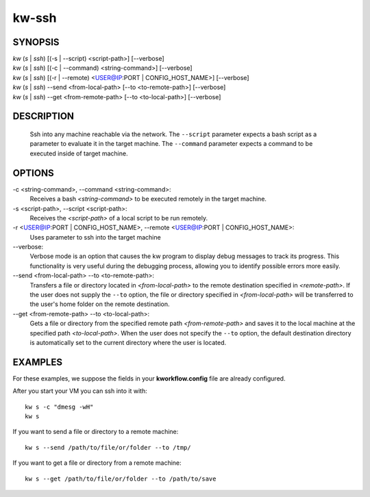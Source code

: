 ======
kw-ssh
======

.. _ssh-doc:

SYNOPSIS
========
| *kw* (*s* | *ssh*) [(-s | \--script) <script-path>] [\--verbose]
| *kw* (*s* | *ssh*) [(-c | \--command) <string-command>] [\--verbose]
| *kw* (*s* | *ssh*) [(-r | \--remote) <USER@IP:PORT | CONFIG_HOST_NAME>] [\--verbose]
| *kw* (*s* | *ssh*) \--send <from-local-path> [\--to <to-remote-path>] [\--verbose]
| *kw* (*s* | *ssh*) \--get <from-remote-path> [\--to <to-local-path>] [\--verbose]

DESCRIPTION
===========
  Ssh into any machine reachable via the network. The ``--script`` parameter
  expects a bash script as a parameter to evaluate it in the target machine.
  The ``--command`` parameter expects a command to be executed inside of target
  machine.

OPTIONS
=======
-c <string-command>, \--command <string-command>:
  Receives a bash *<string-command>* to be executed remotely in the target
  machine.

-s <script-path>, \--script <script-path>:
  Receives the *<script-path>* of a local script to be run remotely.

-r <USER@IP:PORT | CONFIG_HOST_NAME>, \--remote <USER@IP:PORT | CONFIG_HOST_NAME>:
  Uses parameter to ssh into the target machine

\--verbose:
  Verbose mode is an option that causes the kw program to display debug messages to track
  its progress. This functionality is very useful during the debugging process, allowing
  you to identify possible errors more easily.

\--send <from-local-path> \--to <to-remote-path>:
  Transfers a file or directory located in *<from-local-path>* to the remote destination
  specified in *<remote-path>*. If the user does not supply the ``--to`` option, the file or
  directory specified in *<from-local-path>* will be transferred to the user's home folder
  on the remote destination.

\--get <from-remote-path> \--to <to-local-path>:
  Gets a file or directory from the specified remote path *<from-remote-path>* and saves
  it to the local machine at the specified path *<to-local-path>*. When the user does not
  specify the ``--to`` option, the default destination directory is automatically set
  to the current directory where the user is located.

EXAMPLES
========

For these examples, we suppose the fields in your **kworkflow.config** file are
already configured.

After you start your VM you can ssh into it with::

  kw s -c "dmesg -wH"
  kw s

If you want to send a file or directory to a remote machine::

  kw s --send /path/to/file/or/folder --to /tmp/

If you want to get a file or directory from a remote machine::

  kw s --get /path/to/file/or/folder --to /path/to/save
